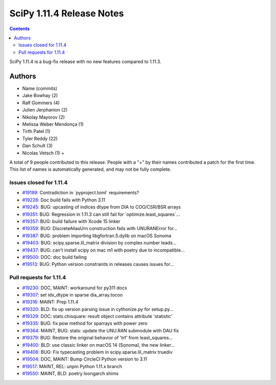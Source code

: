 ==========================
SciPy 1.11.4 Release Notes
==========================

.. contents::

SciPy 1.11.4 is a bug-fix release with no new features
compared to 1.11.3.



Authors
=======
* Name (commits)
* Jake Bowhay (2)
* Ralf Gommers (4)
* Julien Jerphanion (2)
* Nikolay Mayorov (2)
* Melissa Weber Mendonça (1)
* Tirth Patel (1)
* Tyler Reddy (22)
* Dan Schult (3)
* Nicolas Vetsch (1) +

A total of 9 people contributed to this release.
People with a "+" by their names contributed a patch for the first time.
This list of names is automatically generated, and may not be fully complete.



Issues closed for 1.11.4
------------------------

* `#19189 <https://github.com/scipy/scipy/issues/19189>`__: Contradiction in \`pyproject.toml\` requirements?
* `#19228 <https://github.com/scipy/scipy/issues/19228>`__: Doc build fails with Python 3.11
* `#19245 <https://github.com/scipy/scipy/issues/19245>`__: BUG: upcasting of indices dtype from DIA to COO/CSR/BSR arrays
* `#19351 <https://github.com/scipy/scipy/issues/19351>`__: BUG: Regression in 1.11.3 can still fail for \`optimize.least_squares\`...
* `#19357 <https://github.com/scipy/scipy/issues/19357>`__: BUG: build failure with Xcode 15 linker
* `#19359 <https://github.com/scipy/scipy/issues/19359>`__: BUG: DiscreteAliasUrn construction fails with UNURANError for...
* `#19387 <https://github.com/scipy/scipy/issues/19387>`__: BUG: problem importing libgfortran.5.dylib on macOS Sonoma
* `#19403 <https://github.com/scipy/scipy/issues/19403>`__: BUG: scipy.sparse.lil_matrix division by complex number leads...
* `#19437 <https://github.com/scipy/scipy/issues/19437>`__: BUG: can't install scipy on mac m1 with poetry due to incompatible...
* `#19500 <https://github.com/scipy/scipy/issues/19500>`__: DOC: doc build failing
* `#19513 <https://github.com/scipy/scipy/issues/19513>`__: BUG: Python version constraints in releases causes issues for...


Pull requests for 1.11.4
------------------------

* `#19230 <https://github.com/scipy/scipy/pull/19230>`__: DOC, MAINT: workaround for py311 docs
* `#19307 <https://github.com/scipy/scipy/pull/19307>`__: set idx_dtype in sparse dia_array.tocoo
* `#19316 <https://github.com/scipy/scipy/pull/19316>`__: MAINT: Prep 1.11.4
* `#19320 <https://github.com/scipy/scipy/pull/19320>`__: BLD: fix up version parsing issue in cythonize.py for setup.py...
* `#19329 <https://github.com/scipy/scipy/pull/19329>`__: DOC: stats.chisquare: result object contains attribute 'statistic'
* `#19335 <https://github.com/scipy/scipy/pull/19335>`__: BUG: fix pow method for sparrays with power zero
* `#19364 <https://github.com/scipy/scipy/pull/19364>`__: MAINT, BUG: stats: update the UNU.RAN submodule with DAU fix
* `#19379 <https://github.com/scipy/scipy/pull/19379>`__: BUG: Restore the original behavior of 'trf' from least_squares...
* `#19400 <https://github.com/scipy/scipy/pull/19400>`__: BLD: use classic linker on macOS 14 (Sonoma), the new linker...
* `#19408 <https://github.com/scipy/scipy/pull/19408>`__: BUG: Fix typecasting problem in scipy.sparse.lil_matrix truediv
* `#19504 <https://github.com/scipy/scipy/pull/19504>`__: DOC, MAINT: Bump CircleCI Python version to 3.11
* `#19517 <https://github.com/scipy/scipy/pull/19517>`__: MAINT, REL: unpin Python 1.11.x branch
* `#19550 <https://github.com/scipy/scipy/pull/19550>`__: MAINT, BLD: poetry loongarch shims
